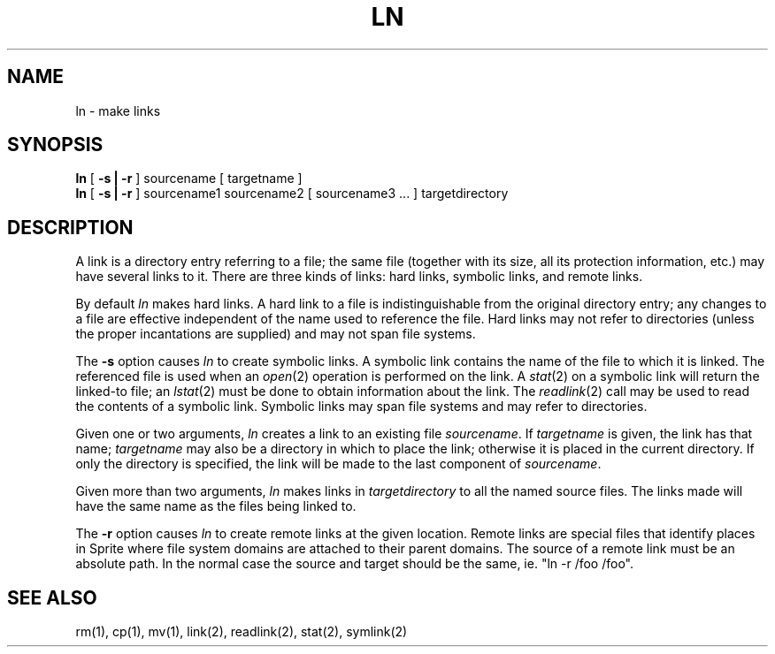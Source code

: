 .\" Copyright (c) 1980 Regents of the University of California.
.\" All rights reserved.  The Berkeley software License Agreement
.\" specifies the terms and conditions for redistribution.
.\"
.\"	@(#)ln.1	6.3 (Berkeley) 11/26/86
.\"
.TH LN 1 "November 26, 1986"
.UC 4
.SH NAME
ln \- make links
.SH SYNOPSIS
.B ln
[
.B \-s | \-r
]
sourcename [ targetname ]
.br
.B ln
[
.B \-s | \-r
]
sourcename1 sourcename2 [ sourcename3 ... ] targetdirectory
.br
.SH DESCRIPTION
A link is a directory entry referring
to a file; the same file (together with
its size, all its protection
information, etc.)
may have several links to it.
There are three kinds of links: hard links, symbolic links,
and remote links.
.PP
By default
.I ln
makes hard links.
A hard link to a file is indistinguishable from the
original directory entry; any changes to a
file are effective independent of the name used
to reference the file.  Hard links may not refer to directories
(unless the proper incantations are supplied) and may not span
file systems.
.PP
The
.B \-s
option causes
.I ln
to create symbolic links.
A symbolic link contains the name of the file to
which it is linked.  The referenced file is used when an
.IR open (2)
operation is performed on the link.
A
.IR stat (2)
on a symbolic link will return the linked-to file; an
.IR lstat (2)
must be done to obtain information about the link.
The
.IR readlink (2)
call may be used to read the contents of a symbolic link.
Symbolic links may span file systems and may refer to directories.
.PP
Given one or two arguments,
.I ln
creates a link to an existing file
.IR sourcename .
If
.I targetname
is given, the link has that name;
.I targetname
may also be a directory in which to place the link;
otherwise it is placed in the current directory.
If only the directory is specified, the link will be made
to the last component of
.IR sourcename .
.PP
Given more than two arguments,
.I ln
makes links in 
.I targetdirectory
to all the named source files.
The links made will have the same name as the files being linked to.
.PP
The \fB-r\fR option causes \fIln\fR to create remote links at the given
location.  Remote links are special files that identify places in
Sprite where
file system domains are attached to their parent domains.
The source of a remote link must be an absolute path.
In the normal case the source and target should be the same,
ie. "ln -r /foo /foo".
.SH "SEE ALSO"
rm(1), cp(1), mv(1), link(2), readlink(2), stat(2), symlink(2)
